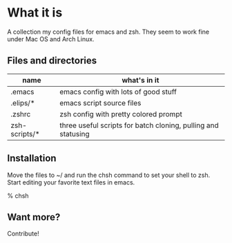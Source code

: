 * What it is

A collection my config files for emacs and zsh. They seem to work fine under Mac OS and Arch Linux.

** Files and directories

| name          | what's in it                                                  |
|---------------+---------------------------------------------------------------|
| .emacs        | emacs config with lots of good stuff                          |
| .elips/*      | emacs script source files                                     |
| .zshrc        | zsh config with pretty colored prompt                         |
| zsh-scripts/* | three useful scripts for batch cloning, pulling and statusing |

** Installation

Move the files to ~/ and run the chsh command to set your shell to zsh. Start editing your favorite text files in emacs.

% chsh

** Want more?

Contribute!
